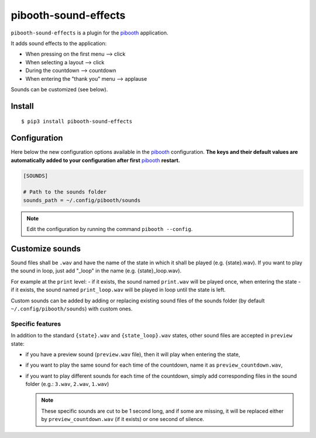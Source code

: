 
=====================
pibooth-sound-effects
=====================

|PythonVersions| |PypiPackage| |Downloads|

``pibooth-sound-effects`` is a plugin for the `pibooth <https://github.com/pibooth/pibooth>`_
application.

It adds sound effects to the application:

- When pressing on the first menu --> click
- When selecting a layout --> click
- During the countdown --> countdown
- When entering the "thank you" menu --> applause

Sounds can be customized (see below).

Install
-------

::

    $ pip3 install pibooth-sound-effects

Configuration
-------------

Here below the new configuration options available in the `pibooth`_ configuration.
**The keys and their default values are automatically added to your configuration
after first** `pibooth`_ **restart.**

.. code-block:: ini

    [SOUNDS]

    # Path to the sounds folder
    sounds_path = ~/.config/pibooth/sounds

.. note:: Edit the configuration by running the command ``pibooth --config``.

Customize sounds
----------------

Sound files shall be ``.wav`` and have the name of the state in which it shall be played (e.g. {state}.wav).
If you want to play the sound in loop, just add "_loop" in the name (e.g. {state}_loop.wav).

For example at the ``print`` level:
- if it exists, the sound named ``print.wav`` will be played once, when entering the state
- if it exists, the sound named ``print_loop.wav`` will be played in loop until the state is left.

Custom sounds can be added by adding or replacing existing sound files of the sounds folder
(by default ``~/.config/pibooth/sounds``) with custom ones.

Specific features
^^^^^^^^^^^^^^^^^
In addition to the standard ``{state}.wav`` and ``{state_loop}.wav`` states, other sound files are accepted in ``preview`` state:

- if you have a preview sound (``preview.wav`` file), then it will play when entering the state,
- if you want to play the same sound for each time of the countdown, name it as ``preview_countdown.wav``,
- if you want to play different sounds for each time of the countdown, simply add corresponding files in the sound folder (e.g.: ``3.wav``, ``2.wav``, ``1.wav``)

  .. note::  These specific sounds are cut to be 1 second long, and if some are missing, it will be replaced either by ``preview_countdown.wav`` (if it exists) or one second of silence.

.. |PythonVersions| image:: https://img.shields.io/badge/python-3.6+-red.svg
   :target: https://www.python.org/downloads
   :alt: Python 3.6+

.. |PypiPackage| image:: https://badge.fury.io/py/pibooth-sound-effects.svg
   :target: https://pypi.org/project/pibooth-sound-effects
   :alt: PyPi package

.. |Downloads| image:: https://img.shields.io/pypi/dm/pibooth-sound-effects?color=purple
   :target: https://pypi.org/project/pibooth-sound-effects
   :alt: PyPi downloads
